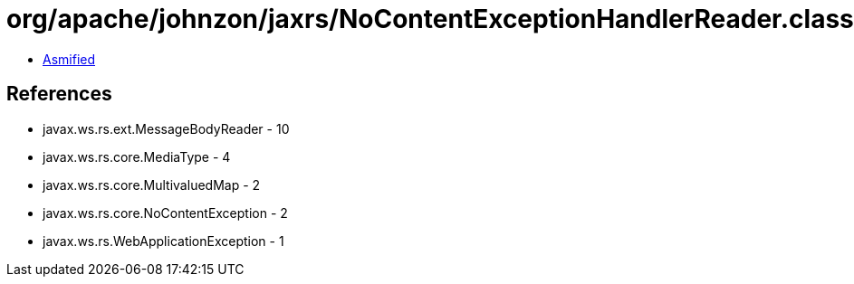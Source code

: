 = org/apache/johnzon/jaxrs/NoContentExceptionHandlerReader.class

 - link:NoContentExceptionHandlerReader-asmified.java[Asmified]

== References

 - javax.ws.rs.ext.MessageBodyReader - 10
 - javax.ws.rs.core.MediaType - 4
 - javax.ws.rs.core.MultivaluedMap - 2
 - javax.ws.rs.core.NoContentException - 2
 - javax.ws.rs.WebApplicationException - 1

